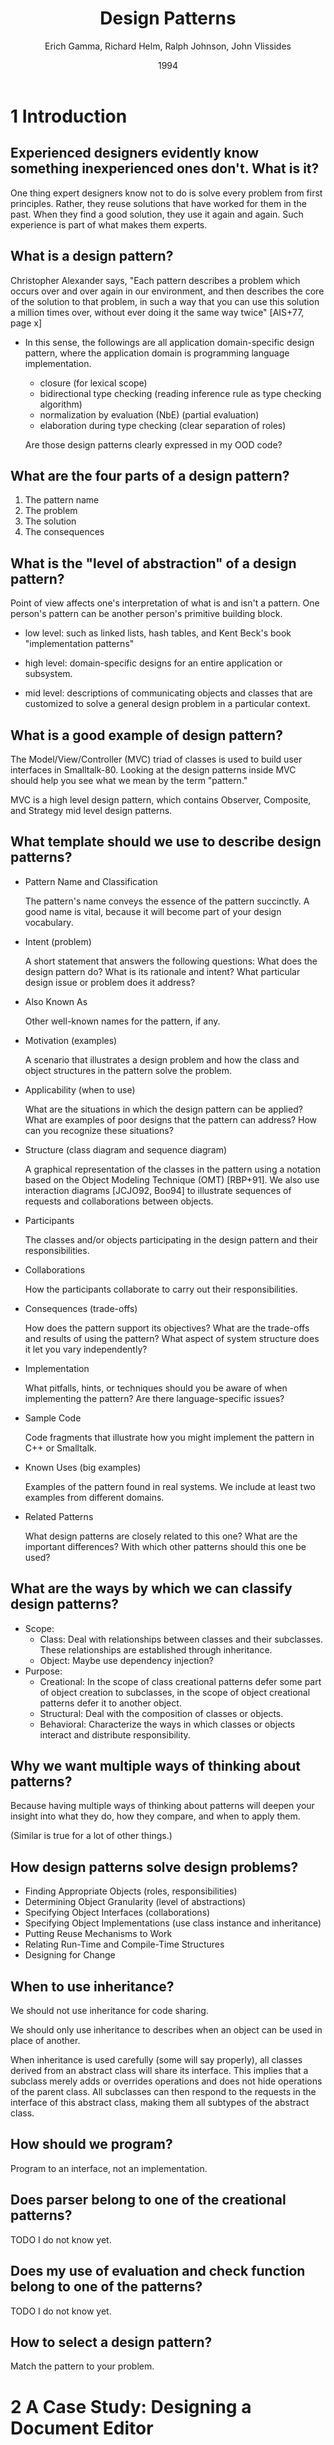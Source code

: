 #+title: Design Patterns
#+author: Erich Gamma, Richard Helm, Ralph Johnson, John Vlissides
#+date: 1994

* 1 Introduction

** Experienced designers evidently know something inexperienced ones don't. What is it?

One thing expert designers know not to do is solve every problem from first principles.
Rather, they reuse solutions that have worked for them in the past.
When they find a good solution, they use it again and again.
Such experience is part of what makes them experts.

** What is a design pattern?

Christopher Alexander says, "Each pattern describes a problem which occurs over and
over again in our environment, and then describes the core of the solution to that
problem, in such a way that you can use this solution a million times over, without ever
doing it the same way twice" [AIS+77, page x]

- In this sense, the followings are all application domain-specific design pattern,
  where the application domain is programming language implementation.

  - closure (for lexical scope)
  - bidirectional type checking (reading inference rule as type checking algorithm)
  - normalization by evaluation (NbE) (partial evaluation)
  - elaboration during type checking (clear separation of roles)

  Are those design patterns clearly expressed in my OOD code?

** What are the four parts of a design pattern?

1. The pattern name
2. The problem
3. The solution
4. The consequences

** What is the "level of abstraction" of a design pattern?

Point of view affects one's interpretation of what is and isn't a pattern.
One person's pattern can be another person's primitive building block.

- low level:
  such as linked lists, hash tables,
  and Kent Beck's book "implementation patterns"

- high level:
  domain-specific designs for an entire application or subsystem.

- mid level:
  descriptions of communicating objects and classes that are
  customized to solve a general design problem in a particular context.

** What is a good example of design pattern?

The Model/View/Controller (MVC) triad of classes
is used to build user interfaces in Smalltalk-80.
Looking at the design patterns inside MVC
should help you see what we mean by the term "pattern."

MVC is a high level design pattern, which contains
Observer, Composite, and Strategy mid level design patterns.

** What template should we use to describe design patterns?

- Pattern Name and Classification

  The pattern's name conveys the essence of the pattern succinctly.
  A good name is vital, because it will become part of your design vocabulary.

- Intent (problem)

  A short statement that answers the following questions:
  What does the design pattern do?
  What is its rationale and intent?
  What particular design issue or problem does it address?

- Also Known As

  Other well-known names for the pattern, if any.

- Motivation (examples)

  A scenario that illustrates a design problem and how the class
  and object structures in the pattern solve the problem.

- Applicability (when to use)

  What are the situations in which the design pattern can be applied?
  What are examples of poor designs that the pattern can address?
  How can you recognize these situations?

- Structure (class diagram and sequence diagram)

  A graphical representation of the classes in the pattern
  using a notation based on the Object Modeling Technique (OMT) [RBP+91].
  We also use interaction diagrams [JCJO92, Boo94]
  to illustrate sequences of requests and collaborations between objects.

- Participants

  The classes and/or objects participating in the design pattern
  and their responsibilities.

- Collaborations

  How the participants collaborate to carry out their responsibilities.

- Consequences (trade-offs)

  How does the pattern support its objectives?
  What are the trade-offs and results of using the pattern?
  What aspect of system structure does it let you vary independently?

- Implementation

  What pitfalls, hints, or techniques should you be aware of
  when implementing the pattern? Are there language-specific issues?

- Sample Code

  Code fragments that illustrate how you might implement the pattern in C++ or Smalltalk.

- Known Uses (big examples)

  Examples of the pattern found in real systems.
  We include at least two examples from different domains.

- Related Patterns

  What design patterns are closely related to this one?
  What are the important differences? With which other patterns should this one be used?

** What are the ways by which we can classify design patterns?

- Scope:
  - Class:
    Deal with relationships between classes and their subclasses.
    These relationships are established through inheritance.
  - Object:
    Maybe use dependency injection?

- Purpose:
  - Creational:
    In the scope of class creational patterns defer some part of object creation to subclasses,
    in the scope of object creational patterns defer it to another object.
  - Structural:
    Deal with the composition of classes or objects.
  - Behavioral:
    Characterize the ways in which classes
    or objects interact and distribute responsibility.

** Why we want multiple ways of thinking about patterns?

Because having multiple ways of thinking about patterns
will deepen your insight into what they do, how they compare,
and when to apply them.

(Similar is true for a lot of other things.)

** How design patterns solve design problems?

- Finding Appropriate Objects (roles, responsibilities)
- Determining Object Granularity (level of abstractions)
- Specifying Object Interfaces (collaborations)
- Specifying Object Implementations (use class instance and inheritance)
- Putting Reuse Mechanisms to Work
- Relating Run-Time and Compile-Time Structures
- Designing for Change

** When to use inheritance?

We should not use inheritance for code sharing.

We should only use inheritance to describes when
an object can be used in place of another.

When inheritance is used carefully (some will say properly), all classes derived from
an abstract class will share its interface. This implies that a subclass merely adds or
overrides operations and does not hide operations of the parent class. All subclasses
can then respond to the requests in the interface of this abstract class, making them all
subtypes of the abstract class.

** How should we program?

Program to an interface, not an implementation.

** Does parser belong to one of the creational patterns?

TODO I do not know yet.

** Does my use of evaluation and check function belong to one of the patterns?

TODO I do not know yet.

** How to select a design pattern?

Match the pattern to your problem.

* 2 A Case Study: Designing a Document Editor

** 2.2 Document Structure

The main pattern is Composite.

** 2.3 Formatting

** 2.4 Embellishing the User Interface

** 2.5 Supporting Multiple Look-and-Feel Standards

** 2.6 Supporting Multiple Window Systems

** 2.7 User Operations

** 2.8 Spelling Checking and Hyphenation

* 3 Creational Patterns

* 4 Structural Patterns

** Composite (Object, Structural)

*** Intent

Compose objects into tree structures to represent part-whole hierarchies.
Composite lets clients treat individual objects and compositions of objects uniformly.

- web frontend components, programming language expresses, are all example of this pattern.
- the teaching of SICP also said, to know a language:
  - first, we know about its primitive elements
  - then, how to compose old elements to new element
  - finally, how to do abstraction, so that a composite is like primitive again

* 5 Behavioral Patterns

